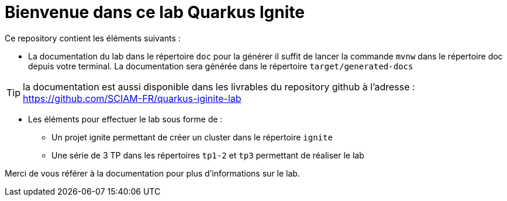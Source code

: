 = Bienvenue dans ce lab Quarkus Ignite

Ce repository contient les éléments suivants :

* La documentation du lab dans le répertoire `doc` pour la générer il suffit de lancer la commande `mvnw` dans le répertoire doc depuis votre terminal. La documentation sera générée dans le répertoire `target/generated-docs`

TIP: la documentation est aussi disponible dans les livrables du repository github à l'adresse : https://github.com/SCIAM-FR/quarkus-iginite-lab

* Les éléments pour effectuer le lab sous forme de :

** Un projet ignite permettant de créer un cluster dans le répertoire `ignite`
** Une série de 3 TP dans les répertoires `tp1-2` et `tp3` permettant de réaliser le lab

Merci de vous référer à la documentation pour plus d'informations sur le lab.